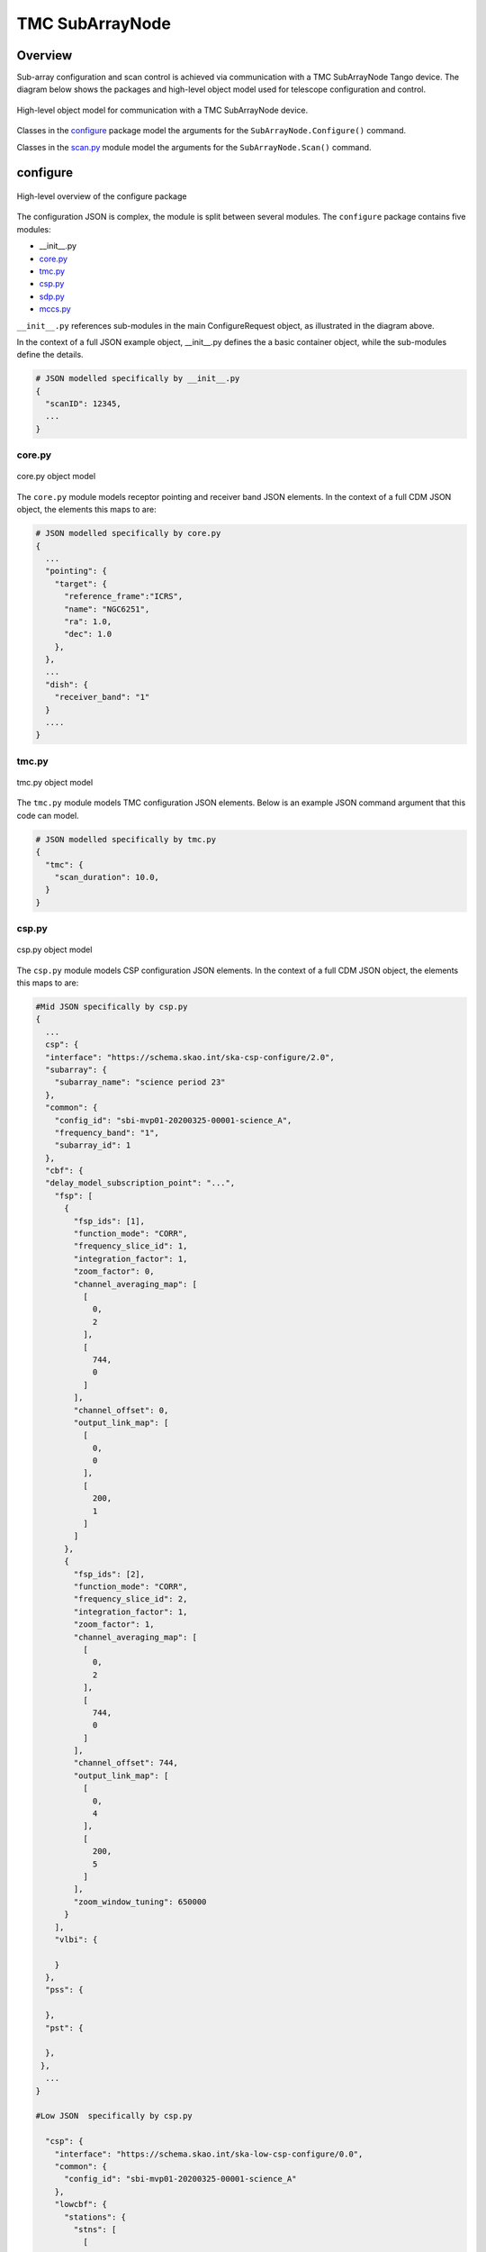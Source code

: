 .. _`SubArrayNode commands`:

================
TMC SubArrayNode
================

Overview
========

Sub-array configuration and scan control is achieved via communication with a
TMC SubArrayNode Tango device. The diagram below shows the packages and
high-level object model used for telescope configuration and control.

.. figure:: subarraynode.png
   :align: center
   :alt: High-level overview of SubArrayNode packages and classes

   High-level object model for communication with a TMC SubArrayNode device.

Classes in the `configure`_ package model the arguments for the
``SubArrayNode.Configure()`` command.

Classes in the `scan.py`_ module model the arguments for the
``SubArrayNode.Scan()`` command.

configure
=========

.. figure:: init.png
   :align: center
   :alt: Overview of the configure package

   High-level overview of the configure package

The configuration JSON is complex, the module is split between several
modules. The ``configure`` package contains five modules:

* __init__.py
* `core.py`_
* `tmc.py`_
* `csp.py`_
* `sdp.py`_
* `mccs.py`_

``__init__.py`` references sub-modules in the main ConfigureRequest object, as
illustrated in the diagram above.

In the context of a full JSON example object, __init__.py defines the a basic
container object, while the sub-modules define the details.

.. code::

  # JSON modelled specifically by __init__.py
  {
    "scanID": 12345,
    ...
  }




core.py
-------

.. figure:: core.png
   :align: center
   :alt: core.py object model

   core.py object model

The ``core.py`` module models receptor pointing and receiver band JSON
elements. In the context of a full CDM JSON object, the elements this maps to
are:

.. code::

  # JSON modelled specifically by core.py
  {
    ...
    "pointing": {
      "target": {
        "reference_frame":"ICRS",
        "name": "NGC6251",
        "ra": 1.0,
        "dec": 1.0
      },
    },
    ...
    "dish": {
      "receiver_band": "1"
    }
    ....
  }


tmc.py
------

.. figure:: tmc.png
   :align: center
   :alt: tmc.py object model

   tmc.py object model

The ``tmc.py`` module models TMC configuration JSON elements. Below is an
example JSON command argument that this code can model.

.. code::

  # JSON modelled specifically by tmc.py
  {
    "tmc": {
      "scan_duration": 10.0,
    }
  }


csp.py
------

.. figure:: csp.png
   :align: center
   :alt: csp.py object model

   csp.py object model

The ``csp.py`` module models CSP configuration JSON elements. In the context
of a full CDM JSON object, the elements this maps to are:

.. code::

  #Mid JSON specifically by csp.py
  {
    ...
    csp": {
    "interface": "https://schema.skao.int/ska-csp-configure/2.0",
    "subarray": {
      "subarray_name": "science period 23"
    },
    "common": {
      "config_id": "sbi-mvp01-20200325-00001-science_A",
      "frequency_band": "1",
      "subarray_id": 1
    },
    "cbf": {
    "delay_model_subscription_point": "...",
      "fsp": [
        {
          "fsp_ids": [1],
          "function_mode": "CORR",
          "frequency_slice_id": 1,
          "integration_factor": 1,
          "zoom_factor": 0,
          "channel_averaging_map": [
            [
              0,
              2
            ],
            [
              744,
              0
            ]
          ],
          "channel_offset": 0,
          "output_link_map": [
            [
              0,
              0
            ],
            [
              200,
              1
            ]
          ]
        },
        {
          "fsp_ids": [2],
          "function_mode": "CORR",
          "frequency_slice_id": 2,
          "integration_factor": 1,
          "zoom_factor": 1,
          "channel_averaging_map": [
            [
              0,
              2
            ],
            [
              744,
              0
            ]
          ],
          "channel_offset": 744,
          "output_link_map": [
            [
              0,
              4
            ],
            [
              200,
              5
            ]
          ],
          "zoom_window_tuning": 650000
        }
      ],
      "vlbi": {

      }
    },
    "pss": {

    },
    "pst": {

    },
   },
    ...
  }

  #Low JSON  specifically by csp.py
  
    "csp": {
      "interface": "https://schema.skao.int/ska-low-csp-configure/0.0",
      "common": {
        "config_id": "sbi-mvp01-20200325-00001-science_A"
      },
      "lowcbf": {
        "stations": {
          "stns": [
            [
              1,
              1
            ],
            [
              2,
              1
            ],
            [
              3,
              1
            ],
            [
              4,
              1
            ],
            [
              5,
              1
            ],
            [
              6,
              1
            ]
          ],
          "stn_beams": [
            {
              "stn_beam_id": 1,
              "freq_ids": [
                400
              ]
            }
          ]
        },
        "vis": {
          "fsp": {
            "function_mode": "vis",
            "fsp_ids": [
              1
            ]
          },
          "stn_beams": [
            {
              "stn_beam_id": 1,
              "host": [
                [
                  0,
                  "192.168.1.00"
                ]
              ],
              "port": [
                [
                  0,
                  9000,
                  1
                ]
              ],
              "mac": [
                [
                  0,
                  "02-03-04-0a-0b-0c"
                ]
              ],
              "integration_ms": 849
            }
          ]
        }
      }
    }

sdp.py
------

.. figure:: sdp.png
   :align: center
   :alt: sdp.py object model

   sdp.py object model

The ``sdp.py`` module models SDHP configuration JSON elements. In the context
of a full CDM JSON object, the elements this maps to are:

.. code::

  # JSON modelled specifically by sdp.py
  {
    ...
    "sdp": {
      "scan_type": "science_A"
    },
    ...
  }


mccs.py
-------

.. figure:: mccs.png
   :align: center
   :alt: mccs.py object model

   mccs.py object model

The ``mccs.py`` module models MCCS configuration JSON elements. In the context
of a full CDM JSON object, the elements this maps to are:

.. code::

  # JSON modelled specifically by mccs.py
  {
    "mccs": {
        "stations": [
          {
            "station_id": 1
          },
          {
            "station_id": 2
          }
        ],
        "subarray_beams": [
          {
            "subarray_beam_id": 1,
            "station_ids": [1, 2],
            "update_rate": 0,
            "channels": [
              [0, 8, 1, 1],
              [8, 8, 2, 1],
              [24, 16, 2, 1]
            ],
            "antenna_weights": [1, 1, 1],
            "phase_centre": [0, 0],
            "target": {
              "system": "HORIZON",
              "name": "DriftScan",
              "az": 180,
              "el": 45
            }
          }
        ]
     }
  }


assigned_resources.py
=====================

.. figure:: assignedresources.png
   :align: center
   :alt: assigned_resources.py object model

   assigned_resources.py object model

The ``assigned_resources.py`` module describes which resources have been assigned to the sub-array.

Examples below depict a populated sub-array and an empty one:

.. code:: JSON

    {
        "interface": "https://schema.skao.int/ska-low-tmc-assignedresources/2.0",
        "mccs": {
            "subarray_beam_ids": [1],
            "station_ids": [[1,2]],
            "channel_blocks": [3]
        }
    }

.. code:: JSON

    {
        "interface": "https://schema.skao.int/ska-low-tmc-assignedresources/2.0",
        "mccs": {
            "subarray_beam_ids": [],
            "station_ids": [],
            "channel_blocks": []
        }
    }

scan.py
=======

.. figure:: scan.png
   :align: center
   :alt: scan.py object model

   scan.py object model

The ``scan.py`` module models the argument for the ``SubArrayNode.scan()`` command.
Below is an example JSON command argument that this code can model.


.. code-block:: JSON

  // For MID
  {
    "interface": "https://schema.skao.int/ska-tmc-scan/2.1",
    "transaction_id": "txn-12345",
    "scan_id": 2
  }

  // For LOW
  {
    "interface": "https://schema.skao.int/ska-low-tmc-scan/4.0",
    "transaction_id": "txn-....-00001",
    "subarray_id": 1,
    "scan_id": 1
  }


Example configuration JSON for MID
==================================

.. code-block:: JSON

    {
      "interface": "https://schema.skao.int/ska-tmc-configure/2.1",
      "transaction_id": "txn-....-00001",
      "pointing": {
        "target": {
          "reference_frame": "ICRS",
          "target_name": "Polaris Australis",
          "ra": "21:08:47.92",
          "dec": "-88:57:22.9"
        }
      },
      "dish": {
        "receiver_band": "1"
      },
      "csp": {
        "interface": "https://schema.skao.int/ska-csp-configure/2.0",
        "subarray": {
          "subarray_name": "science period 23"
        },
        "common": {
          "config_id": "sbi-mvp01-20200325-00001-science_A",
          "frequency_band": "1",
          "subarray_id": 1
        },
        "cbf": {
    "delay_model_subscription_point": "...",
          "fsp": [
            {
              "fsp_ids": [1],
              "function_mode": "CORR",
              "frequency_slice_id": 1,
              "integration_factor": 1,
              "zoom_factor": 0,
              "channel_averaging_map": [
                [
                  0,
                  2
                ],
                [
                  744,
                  0
                ]
              ],
              "channel_offset": 0,
              "output_link_map": [
                [
                  0,
                  0
                ],
                [
                  200,
                  1
                ]
              ]
            },
            {
              "fsp_ids": [2],
              "function_mode": "CORR",
              "frequency_slice_id": 2,
              "integration_factor": 1,
              "zoom_factor": 1,
              "channel_averaging_map": [
                [
                  0,
                  2
                ],
                [
                  744,
                  0
                ]
              ],
              "channel_offset": 744,
              "output_link_map": [
                [
                  0,
                  4
                ],
                [
                  200,
                  5
                ]
              ],
              "zoom_window_tuning": 650000
            }
          ],
          "vlbi": {

          }
        },
        "pss": {

        },
        "pst": {

        }
      },
      "sdp": {
        "interface": "https://schema.skao.int/ska-sdp-configure/0.4",
        "scan_type": "science_A"
      },
      "tmc": {
        "scan_duration": 10.0
      }
    }


Example configuration JSON for LOW
==================================

.. code-block:: JSON

    {
      "interface": "https://schema.skao.int/ska-low-tmc-configure/3.1",
      "transaction_id": "txn-....-00001",
      "mccs": {
        "stations": [
          {
            "station_id": 1
          },
          {
            "station_id": 2
          }
        ],
        "subarray_beams": [
          {
            "subarray_beam_id": 1,
          "station_ids": [
            1,
            2
          ],
          "update_rate": 0.0,
          "channels": [
            [
              0,
              8,
              1,
              1
            ],
            [
              8,
              8,
              2,
              1
            ],
            [
              24,
              16,
              2,
              1
            ]
          ],
          "antenna_weights": [
            1.0,
            1.0,
            1.0
          ],
          "phase_centre": [
            0.0,
            0.0
          ],
          "target": {
            "reference_frame": "HORIZON",
            "target_name": "DriftScan",
            "az": 180.0,
            "el": 45.0
          }
        }
      ]
    },
    "sdp": {
        "interface": "https://schema.skao.int/ska-sdp-configure/0.4",
        "scan_type": "science_A"
      },
      "csp": {
        "interface": "https://schema.skao.int/ska-low-csp-configure/0.0",
        "common": {
          "config_id": "sbi-mvp01-20200325-00001-science_A"
        },
        "lowcbf": {
          "stations": {
            "stns": [
              [
                1,
                1
              ],
              [
                2,
                1
              ],
              [
                3,
                1
              ],
              [
                4,
                1
              ],
              [
                5,
                1
              ],
              [
                6,
                1
              ]
            ],
            "stn_beams": [
              {
                "stn_beam_id": 1,
                "freq_ids": [
                  400
                ]
              }
            ]
          },
          "vis": {
            "fsp": {
              "function_mode": "vis",
              "fsp_ids": [
                1
              ]
            },
            "stn_beams": [
              {
                "stn_beam_id": 1,
                "host": [
                  [
                    0,
                    "192.168.1.00"
                  ]
                ],
                "port": [
                  [
                    0,
                    9000,
                    1
                  ]
                ],
                "mac": [
                  [
                    0,
                    "02-03-04-0a-0b-0c"
                  ]
                ],
                "integration_ms": 849
              }
            ]
          }
        }
      },
      "tmc": {
        "scan_duration": 10.0
        }
    }